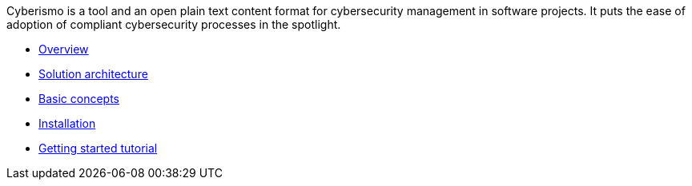 
Cyberismo is a tool and an open plain text content format for cybersecurity management in software projects. It puts the ease of adoption of compliant cybersecurity processes in the spotlight.

* link:/cards/docs_10[Overview]
* link:/cards/docs_11[Solution architecture]
* link:/cards/docs_12[Basic concepts]
* link:/cards/docs_17[Installation]
* link:/cards/docs_2[Getting started tutorial]

